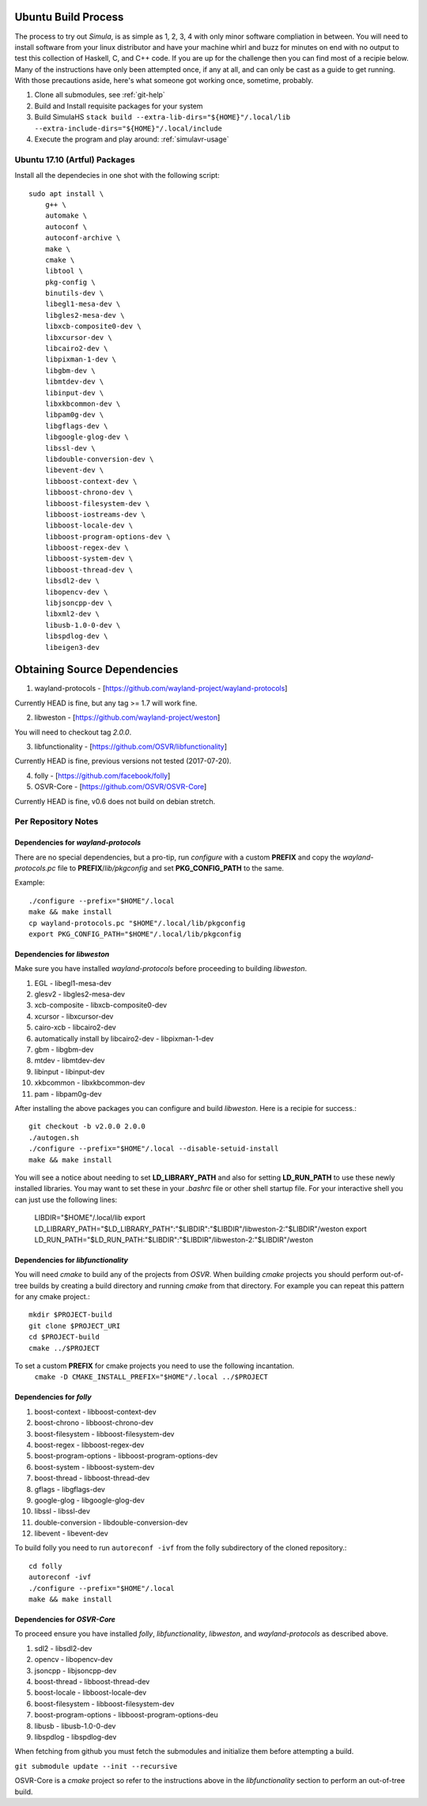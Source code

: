 Ubuntu Build Process
====================

The process to try out *Simula*, is as simple as 1, 2, 3, 4 with only minor software compliation in between. You will need to install software from your linux distributor and have your machine whirl and buzz for minutes on end with no output to test this collection of Haskell, C, and C++ code. If you are up for the challenge then you can find most of a recipie below. Many of the instructions have only been attempted once, if any at all, and can only be cast as a guide to get running. With those precautions aside, here's what someone got working once, sometime, probably.

1. Clone all submodules, see :ref:`git-help`

2. Build and Install requisite packages for your system

3. Build SimulaHS
   ``stack build --extra-lib-dirs="${HOME}"/.local/lib --extra-include-dirs="${HOME}"/.local/include``

4. Execute the program and play around: :ref:`simulavr-usage`

Ubuntu 17.10 (Artful) Packages
------------------------------

Install all the dependecies in one shot with the following script::

    sudo apt install \
        g++ \
        automake \
        autoconf \
        autoconf-archive \
        make \
        cmake \
        libtool \
        pkg-config \
        binutils-dev \
        libegl1-mesa-dev \
        libgles2-mesa-dev \
        libxcb-composite0-dev \
        libxcursor-dev \
        libcairo2-dev \
        libpixman-1-dev \
        libgbm-dev \
        libmtdev-dev \
        libinput-dev \
        libxkbcommon-dev \
        libpam0g-dev \
        libgflags-dev \
        libgoogle-glog-dev \
        libssl-dev \
        libdouble-conversion-dev \
        libevent-dev \
        libboost-context-dev \
        libboost-chrono-dev \
        libboost-filesystem-dev \
        libboost-iostreams-dev \
        libboost-locale-dev \
        libboost-program-options-dev \
        libboost-regex-dev \
        libboost-system-dev \
        libboost-thread-dev \
        libsdl2-dev \
        libopencv-dev \
        libjsoncpp-dev \
        libxml2-dev \
        libusb-1.0-0-dev \
        libspdlog-dev \
        libeigen3-dev


Obtaining Source Dependencies
=============================

1. wayland-protocols - [https://github.com/wayland-project/wayland-protocols]

Currently HEAD is fine, but any tag >= 1.7 will work fine.

2. libweston - [https://github.com/wayland-project/weston]

You will need to checkout tag `2.0.0`.

3. libfunctionality - [https://github.com/OSVR/libfunctionality]

Currently HEAD is fine, previous versions not tested (2017-07-20).

4. folly - [https://github.com/facebook/folly]

5. OSVR-Core - [https://github.com/OSVR/OSVR-Core]

Currently HEAD is fine, v0.6 does not build on debian stretch.

Per Repository Notes
--------------------

Dependencies for `wayland-protocols`
^^^^^^^^^^^^^^^^^^^^^^^^^^^^^^^^^^^^

There are no special dependencies, but a pro-tip, run *configure* with a custom **PREFIX** and copy the *wayland-protocols.pc* file to **PREFIX**/*lib/pkgconfig* and set **PKG_CONFIG_PATH** to the same.

Example::

    ./configure --prefix="$HOME"/.local
    make && make install
    cp wayland-protocols.pc "$HOME"/.local/lib/pkgconfig
    export PKG_CONFIG_PATH="$HOME"/.local/lib/pkgconfig

Dependencies for *libweston*
^^^^^^^^^^^^^^^^^^^^^^^^^^^^

Make sure you have installed *wayland-protocols* before proceeding to building *libweston*.

1. EGL - libegl1-mesa-dev
2. glesv2 - libgles2-mesa-dev
3. xcb-composite - libxcb-composite0-dev
4. xcursor - libxcursor-dev
5. cairo-xcb - libcairo2-dev
6. automatically install by libcairo2-dev - libpixman-1-dev
7. gbm - libgbm-dev
8. mtdev - libmtdev-dev
9. libinput - libinput-dev
10. xkbcommon - libxkbcommon-dev
11. pam - libpam0g-dev

After installing the above packages you can configure and build *libweston*. Here is a recipie for success.::

    git checkout -b v2.0.0 2.0.0
    ./autogen.sh
    ./configure --prefix="$HOME"/.local --disable-setuid-install
    make && make install

You will see a notice about needing to set **LD_LIBRARY_PATH** and also for setting **LD_RUN_PATH** to use these newly installed libraries. You may want to set these in your *.bashrc* file or other shell startup file. For your interactive shell you can just use the following lines:

    LIBDIR="$HOME"/.local/lib
    export LD_LIBRARY_PATH="$LD_LIBRARY_PATH":"$LIBDIR":"$LIBDIR"/libweston-2:"$LIBDIR"/weston
    export LD_RUN_PATH="$LD_RUN_PATH:"$LIBDIR":"$LIBDIR"/libweston-2:"$LIBDIR"/weston

Dependencies for *libfunctionality*
^^^^^^^^^^^^^^^^^^^^^^^^^^^^^^^^^^^

You will need *cmake* to build any of the projects from *OSVR*. When building *cmake* projects you should perform out-of-tree builds by creating a build directory and running *cmake* from that directory. For example you can repeat this pattern for any cmake project.::

    mkdir $PROJECT-build
    git clone $PROJECT_URI
    cd $PROJECT-build
    cmake ../$PROJECT

To set a custom **PREFIX** for cmake projects you need to use the following incantation.
    ``cmake -D CMAKE_INSTALL_PREFIX="$HOME"/.local ../$PROJECT``

Dependencies for *folly*
^^^^^^^^^^^^^^^^^^^^^^^^

1. boost-context - libboost-context-dev
2. boost-chrono - libboost-chrono-dev
3. boost-filesystem - libboost-filesystem-dev
4. boost-regex - libboost-regex-dev
5. boost-program-options - libboost-program-options-dev
6. boost-system - libboost-system-dev
7. boost-thread - libboost-thread-dev
8. gflags - libgflags-dev
9. google-glog - libgoogle-glog-dev
10. libssl - libssl-dev
11. double-conversion - libdouble-conversion-dev
12. libevent - libevent-dev

To build folly you need to run ``autoreconf -ivf`` from the folly subdirectory of the cloned repository.::

    cd folly
    autoreconf -ivf
    ./configure --prefix="$HOME"/.local
    make && make install

Dependencies for *OSVR-Core*
^^^^^^^^^^^^^^^^^^^^^^^^^^^^

To proceed ensure you have installed *folly*, *libfunctionality*, *libweston*, and *wayland-protocols* as described above.

1. sdl2 - libsdl2-dev
2. opencv - libopencv-dev
3. jsoncpp - libjsoncpp-dev
4. boost-thread - libboost-thread-dev
5. boost-locale - libboost-locale-dev
6. boost-filesystem - libboost-filesystem-dev
7. boost-program-options - libboost-program-options-deu
8. libusb - libusb-1.0-0-dev
9. libspdlog - libspdlog-dev

When fetching from github you must fetch the submodules and initialize them before attempting a build.

``git submodule update --init --recursive``

OSVR-Core is a *cmake* project so refer to the instructions above in the *libfunctionality* section to perform an out-of-tree build.

